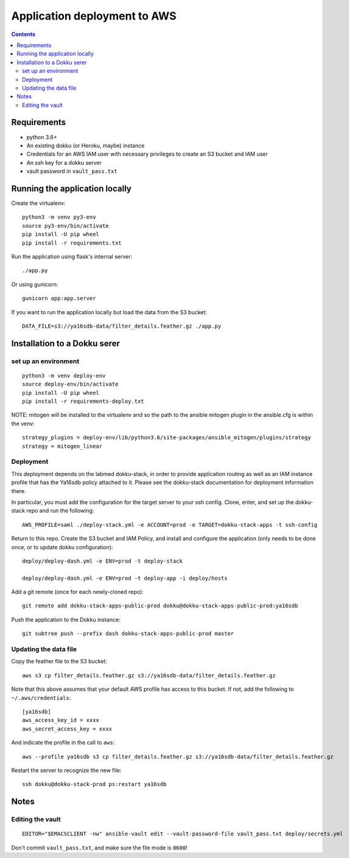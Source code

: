 ===============================
 Application deployment to AWS
===============================

.. contents::

Requirements
============

* python 3.6+
* An existing dokku (or Heroku, maybe) instance
* Credentials for an AWS IAM user with necessary privileges to create
  an S3 bucket and IAM user
* An ssh key for a dokku server
* vault password in ``vault_pass.txt``

Running the application locally
===============================

Create the virtualenv::

  python3 -m venv py3-env
  source py3-env/bin/activate
  pip install -U pip wheel
  pip install -r requirements.txt

Run the application using flask's internal server::

  ./app.py

Or using gunicorn::

  gunicorn app:app.server

If you want to run the application locally but load the data from the S3 bucket::

  DATA_FILE=s3://ya16sdb-data/filter_details.feather.gz ./app.py

Installation to a Dokku serer
=============================

set up an environment
---------------------

::

   python3 -m venv deploy-env
   source deploy-env/bin/activate
   pip install -U pip wheel
   pip install -r requirements-deploy.txt

NOTE: mitogen will be installed to the virtualenv and so the path to the ansible mitogen plugin in the ansible.cfg is within the venv::

  strategy_plugins = deploy-env/lib/python3.6/site-packages/ansible_mitogen/plugins/strategy
  strategy = mitogen_linear

Deployment
----------

This deployment depends on the labmed dokku-stack, in order to provide application
routing as well as an IAM instance profile that has the Ya16sdb policy attached to it.
Please see the dokku-stack documentation for deployment information there.

In particular, you must add the configuration for the target server to
your ssh config. Clone, enter, and set up the dokku-stack repo and run
the following::

  AWS_PROFILE=saml ./deploy-stack.yml -e ACCOUNT=prod -e TARGET=dokku-stack-apps -t ssh-config

Return to this repo. Create the S3 bucket and IAM Policy, and install
and configure the application (only needs to be done once, or to
update dokku configuration)::

  deploy/deploy-dash.yml -e ENV=prod -t deploy-stack

  deploy/deploy-dash.yml -e ENV=prod -t deploy-app -i deploy/hosts

Add a git remote (once for each newly-cloned repo)::

  git remote add dokku-stack-apps-public-prod dokku@dokku-stack-apps-public-prod:ya16sdb

Push the application to the Dokku instance::

  git subtree push --prefix dash dokku-stack-apps-public-prod master

Updating the data file
----------------------

Copy the feather file to the S3 bucket::

  aws s3 cp filter_details.feather.gz s3://ya16sdb-data/filter_details.feather.gz

Note that this above assumes that your default AWS profile has access
to this bucket. If not, add the following to ``~/.aws/credentials``::

  [ya16sdb]
  aws_access_key_id = xxxx
  aws_secret_access_key = xxxx

And indicate the profile in the call to ``aws``::

  aws --profile ya16sdb s3 cp filter_details.feather.gz s3://ya16sdb-data/filter_details.feather.gz

Restart the server to recognize the new file::

  ssh dokku@dokku-stack-prod ps:restart ya16sdb

Notes
=====

Editing the vault
-----------------
::

  EDITOR="$EMACSCLIENT -nw" ansible-vault edit --vault-password-file vault_pass.txt deploy/secrets.yml

Don't commit ``vault_pass.txt``, and make sure the file mode is ``0600``!
